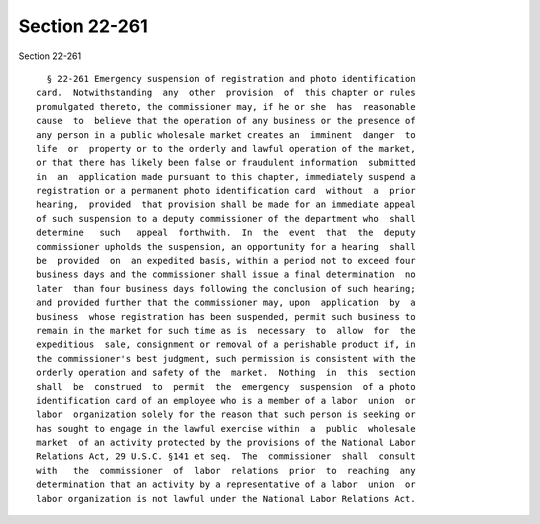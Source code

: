 Section 22-261
==============

Section 22-261 ::    
        
     
        § 22-261 Emergency suspension of registration and photo identification
      card.  Notwithstanding  any  other  provision  of  this chapter or rules
      promulgated thereto, the commissioner may, if he or she  has  reasonable
      cause  to  believe that the operation of any business or the presence of
      any person in a public wholesale market creates an  imminent  danger  to
      life  or  property or to the orderly and lawful operation of the market,
      or that there has likely been false or fraudulent information  submitted
      in  an  application made pursuant to this chapter, immediately suspend a
      registration or a permanent photo identification card  without  a  prior
      hearing,  provided  that provision shall be made for an immediate appeal
      of such suspension to a deputy commissioner of the department who  shall
      determine   such   appeal  forthwith.  In  the  event  that  the  deputy
      commissioner upholds the suspension, an opportunity for a hearing  shall
      be  provided  on  an expedited basis, within a period not to exceed four
      business days and the commissioner shall issue a final determination  no
      later  than four business days following the conclusion of such hearing;
      and provided further that the commissioner may, upon  application  by  a
      business  whose registration has been suspended, permit such business to
      remain in the market for such time as is  necessary  to  allow  for  the
      expeditious  sale, consignment or removal of a perishable product if, in
      the commissioner's best judgment, such permission is consistent with the
      orderly operation and safety of the  market.  Nothing  in  this  section
      shall  be  construed  to  permit  the  emergency  suspension  of a photo
      identification card of an employee who is a member of a labor  union  or
      labor  organization solely for the reason that such person is seeking or
      has sought to engage in the lawful exercise within  a  public  wholesale
      market  of an activity protected by the provisions of the National Labor
      Relations Act, 29 U.S.C. §141 et seq.  The  commissioner  shall  consult
      with   the  commissioner  of  labor  relations  prior  to  reaching  any
      determination that an activity by a representative of a labor  union  or
      labor organization is not lawful under the National Labor Relations Act.
    
    
    
    
    
    
    